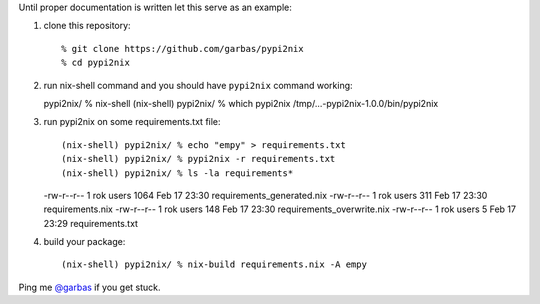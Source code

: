 Until proper documentation is written let this serve as an example:

1. clone this repository::

    % git clone https://github.com/garbas/pypi2nix
    % cd pypi2nix

2. run nix-shell command and you should have ``pypi2nix`` command working::

   pypi2nix/ % nix-shell
   (nix-shell) pypi2nix/ % which pypi2nix
   /tmp/...-pypi2nix-1.0.0/bin/pypi2nix
   
3. run pypi2nix on some requirements.txt file::

   (nix-shell) pypi2nix/ % echo "empy" > requirements.txt
   (nix-shell) pypi2nix/ % pypi2nix -r requirements.txt
   (nix-shell) pypi2nix/ % ls -la requirements*
   -rw-r--r-- 1 rok users 1064 Feb 17 23:30 requirements_generated.nix
   -rw-r--r-- 1 rok users  311 Feb 17 23:30 requirements.nix
   -rw-r--r-- 1 rok users  148 Feb 17 23:30 requirements_overwrite.nix
   -rw-r--r-- 1 rok users    5 Feb 17 23:29 requirements.txt

4. build your package::

   (nix-shell) pypi2nix/ % nix-build requirements.nix -A empy


Ping me `@garbas`_ if you get stuck.


.. _`@garbas`: https://twitter.com/garbas
